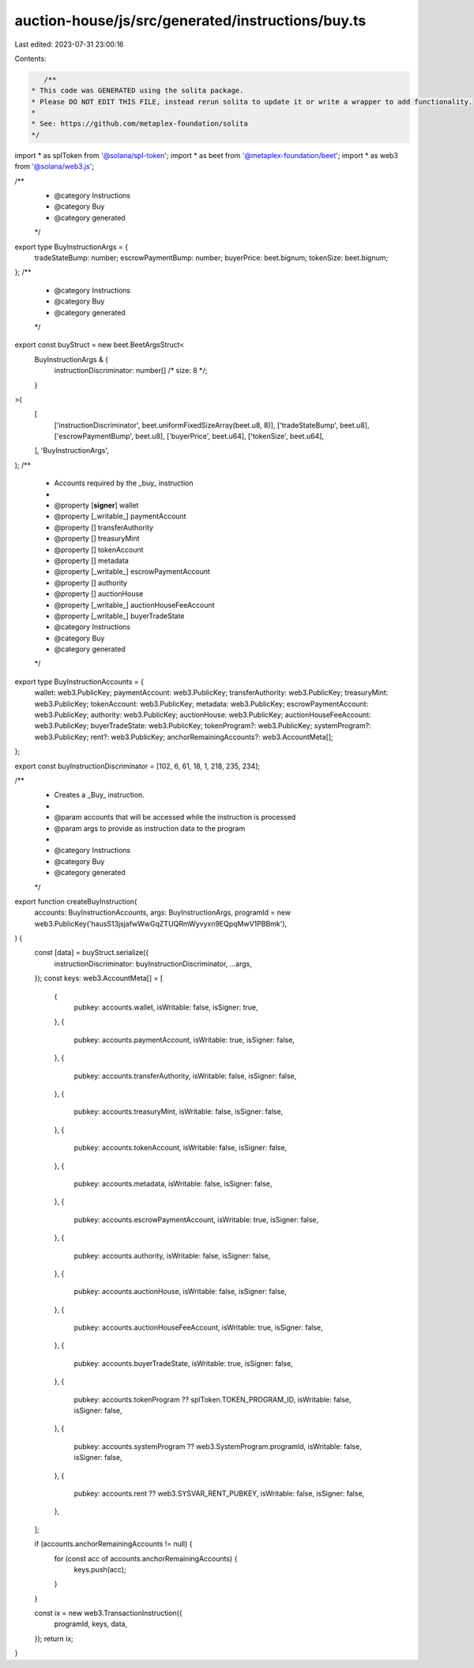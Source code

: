 auction-house/js/src/generated/instructions/buy.ts
==================================================

Last edited: 2023-07-31 23:00:16

Contents:

.. code-block:: ts

    /**
 * This code was GENERATED using the solita package.
 * Please DO NOT EDIT THIS FILE, instead rerun solita to update it or write a wrapper to add functionality.
 *
 * See: https://github.com/metaplex-foundation/solita
 */

import * as splToken from '@solana/spl-token';
import * as beet from '@metaplex-foundation/beet';
import * as web3 from '@solana/web3.js';

/**
 * @category Instructions
 * @category Buy
 * @category generated
 */
export type BuyInstructionArgs = {
  tradeStateBump: number;
  escrowPaymentBump: number;
  buyerPrice: beet.bignum;
  tokenSize: beet.bignum;
};
/**
 * @category Instructions
 * @category Buy
 * @category generated
 */
export const buyStruct = new beet.BeetArgsStruct<
  BuyInstructionArgs & {
    instructionDiscriminator: number[] /* size: 8 */;
  }
>(
  [
    ['instructionDiscriminator', beet.uniformFixedSizeArray(beet.u8, 8)],
    ['tradeStateBump', beet.u8],
    ['escrowPaymentBump', beet.u8],
    ['buyerPrice', beet.u64],
    ['tokenSize', beet.u64],
  ],
  'BuyInstructionArgs',
);
/**
 * Accounts required by the _buy_ instruction
 *
 * @property [**signer**] wallet
 * @property [_writable_] paymentAccount
 * @property [] transferAuthority
 * @property [] treasuryMint
 * @property [] tokenAccount
 * @property [] metadata
 * @property [_writable_] escrowPaymentAccount
 * @property [] authority
 * @property [] auctionHouse
 * @property [_writable_] auctionHouseFeeAccount
 * @property [_writable_] buyerTradeState
 * @category Instructions
 * @category Buy
 * @category generated
 */
export type BuyInstructionAccounts = {
  wallet: web3.PublicKey;
  paymentAccount: web3.PublicKey;
  transferAuthority: web3.PublicKey;
  treasuryMint: web3.PublicKey;
  tokenAccount: web3.PublicKey;
  metadata: web3.PublicKey;
  escrowPaymentAccount: web3.PublicKey;
  authority: web3.PublicKey;
  auctionHouse: web3.PublicKey;
  auctionHouseFeeAccount: web3.PublicKey;
  buyerTradeState: web3.PublicKey;
  tokenProgram?: web3.PublicKey;
  systemProgram?: web3.PublicKey;
  rent?: web3.PublicKey;
  anchorRemainingAccounts?: web3.AccountMeta[];
};

export const buyInstructionDiscriminator = [102, 6, 61, 18, 1, 218, 235, 234];

/**
 * Creates a _Buy_ instruction.
 *
 * @param accounts that will be accessed while the instruction is processed
 * @param args to provide as instruction data to the program
 *
 * @category Instructions
 * @category Buy
 * @category generated
 */
export function createBuyInstruction(
  accounts: BuyInstructionAccounts,
  args: BuyInstructionArgs,
  programId = new web3.PublicKey('hausS13jsjafwWwGqZTUQRmWyvyxn9EQpqMwV1PBBmk'),
) {
  const [data] = buyStruct.serialize({
    instructionDiscriminator: buyInstructionDiscriminator,
    ...args,
  });
  const keys: web3.AccountMeta[] = [
    {
      pubkey: accounts.wallet,
      isWritable: false,
      isSigner: true,
    },
    {
      pubkey: accounts.paymentAccount,
      isWritable: true,
      isSigner: false,
    },
    {
      pubkey: accounts.transferAuthority,
      isWritable: false,
      isSigner: false,
    },
    {
      pubkey: accounts.treasuryMint,
      isWritable: false,
      isSigner: false,
    },
    {
      pubkey: accounts.tokenAccount,
      isWritable: false,
      isSigner: false,
    },
    {
      pubkey: accounts.metadata,
      isWritable: false,
      isSigner: false,
    },
    {
      pubkey: accounts.escrowPaymentAccount,
      isWritable: true,
      isSigner: false,
    },
    {
      pubkey: accounts.authority,
      isWritable: false,
      isSigner: false,
    },
    {
      pubkey: accounts.auctionHouse,
      isWritable: false,
      isSigner: false,
    },
    {
      pubkey: accounts.auctionHouseFeeAccount,
      isWritable: true,
      isSigner: false,
    },
    {
      pubkey: accounts.buyerTradeState,
      isWritable: true,
      isSigner: false,
    },
    {
      pubkey: accounts.tokenProgram ?? splToken.TOKEN_PROGRAM_ID,
      isWritable: false,
      isSigner: false,
    },
    {
      pubkey: accounts.systemProgram ?? web3.SystemProgram.programId,
      isWritable: false,
      isSigner: false,
    },
    {
      pubkey: accounts.rent ?? web3.SYSVAR_RENT_PUBKEY,
      isWritable: false,
      isSigner: false,
    },
  ];

  if (accounts.anchorRemainingAccounts != null) {
    for (const acc of accounts.anchorRemainingAccounts) {
      keys.push(acc);
    }
  }

  const ix = new web3.TransactionInstruction({
    programId,
    keys,
    data,
  });
  return ix;
}


